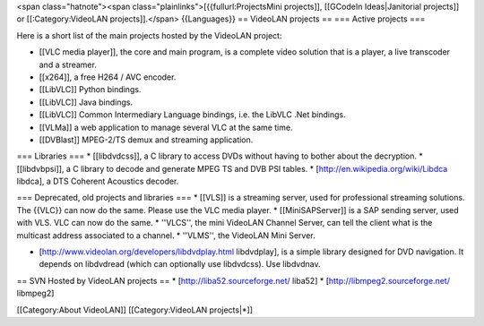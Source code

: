 <span class="hatnote"><span class="plainlinks">[{{fullurl:ProjectsMini
projects]], [[GCodeIn Ideas|Janitorial projects]] or
[[:Category:VideoLAN projects]].</span> {{Languages}} == VideoLAN
projects == === Active projects ===

Here is a short list of the main projects hosted by the VideoLAN
project:

-  [[VLC media player]], the core and main program, is a complete video
   solution that is a player, a live transcoder and a streamer.
-  [[x264]], a free H264 / AVC encoder.
-  [[LibVLC]] Python bindings.
-  [[LibVLC]] Java bindings.
-  [[LibVLC]] Common Intermediary Language bindings, i.e. the LibVLC
   .Net bindings.
-  [[VLMa]] a web application to manage several VLC at the same time.
-  [[DVBlast]] MPEG-2/TS demux and streaming application.

=== Libraries === \* [[libdvdcss]], a C library to access DVDs without
having to bother about the decryption. \* [[libdvbpsi]], a C library to
decode and generate MPEG TS and DVB PSI tables. \*
[http://en.wikipedia.org/wiki/Libdca libdca], a DTS Coherent Acoustics
decoder.

=== Deprecated, old projects and libraries === \* [[VLS]] is a streaming
server, used for professional streaming solutions. The {{VLC}} can now
do the same. Please use the VLC media player. \* [[MiniSAPServer]] is a
SAP sending server, used with VLS. VLC can now do the same. \* ''VLCS'',
the mini VideoLAN Channel Server, can tell the client what is the
multicast address associated to a channel. \* ''VLMS'', the VideoLAN
Mini Server.

-  [http://www.videolan.org/developers/libdvdplay.html libdvdplay], is a
   simple library designed for DVD navigation. It depends on libdvdread
   (which can optionally use libdvdcss). Use libdvdnav.

== SVN Hosted by VideoLAN projects == \* [http://liba52.sourceforge.net/
liba52] \* [http://libmpeg2.sourceforge.net/ libmpeg2]

[[Category:About VideoLAN]] [[Category:VideoLAN projects|*]]
